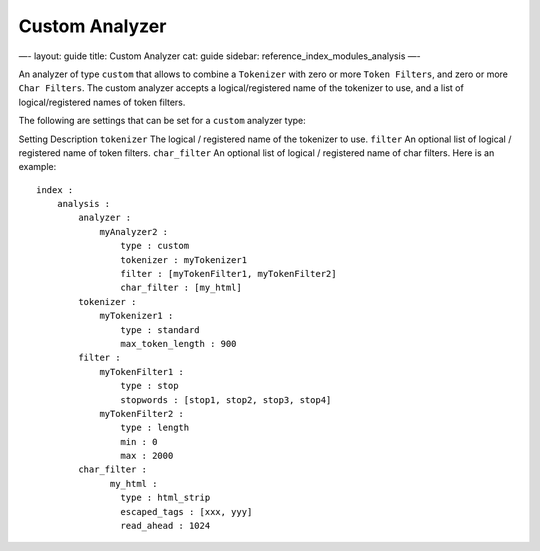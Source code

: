 
=================
 Custom Analyzer 
=================




—-
layout: guide
title: Custom Analyzer
cat: guide
sidebar: reference\_index\_modules\_analysis
—-

An analyzer of type ``custom`` that allows to combine a ``Tokenizer``
with zero or more ``Token Filters``, and zero or more ``Char Filters``.
The custom analyzer accepts a logical/registered name of the tokenizer
to use, and a list of logical/registered names of token filters.

The following are settings that can be set for a ``custom`` analyzer
type:

Setting
Description
``tokenizer``
The logical / registered name of the tokenizer to use.
``filter``
An optional list of logical / registered name of token filters.
``char_filter``
An optional list of logical / registered name of char filters.
Here is an example:

::

    index :
        analysis :
            analyzer : 
                myAnalyzer2 :
                    type : custom
                    tokenizer : myTokenizer1
                    filter : [myTokenFilter1, myTokenFilter2]
                    char_filter : [my_html]
            tokenizer :
                myTokenizer1 :
                    type : standard
                    max_token_length : 900
            filter :
                myTokenFilter1 :
                    type : stop
                    stopwords : [stop1, stop2, stop3, stop4]
                myTokenFilter2 :
                    type : length
                    min : 0
                    max : 2000
            char_filter :
                  my_html :
                    type : html_strip
                    escaped_tags : [xxx, yyy]
                    read_ahead : 1024




